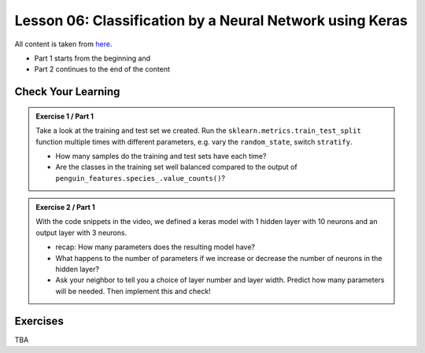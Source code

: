 Lesson 06: Classification by a Neural Network using Keras
*********************************************************

All content is taken from `here <https://carpentries-incubator.github.io/deep-learning-intro/02-keras/index.html>`_.

* Part 1 starts from the beginning and
* Part 2 continues to the end of the content

Check Your Learning
===================

.. admonition:: Exercise 1 / Part 1

   Take a look at the training and test set we created. Run the ``sklearn.metrics.train_test_split`` function multiple times with different parameters, e.g. vary the ``random_state``, switch ``stratify``. 

   - How many samples do the training and test sets have each time?
   - Are the classes in the training set well balanced compared to the output of ``penguin_features.species_.value_counts()``?

.. admonition:: Exercise 2 / Part 1

   With the code snippets in the video, we defined a keras model with 1 hidden layer with 10 neurons and an output layer with 3 neurons.

   - recap: How many parameters does the resulting model have?
   - What happens to the number of parameters if we increase or decrease the number of neurons in the hidden layer?
   - Ask your neighbor to tell you a choice of layer number and layer width. Predict how many parameters will be needed. Then implement this and check!


Exercises
=========

TBA
